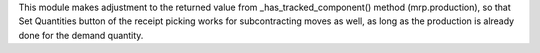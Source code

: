 This module makes adjustment to the returned value from _has_tracked_component() method
(mrp.production), so that Set Quantities button of the receipt picking works for
subcontracting moves as well, as long as the production is already done for the demand
quantity.
